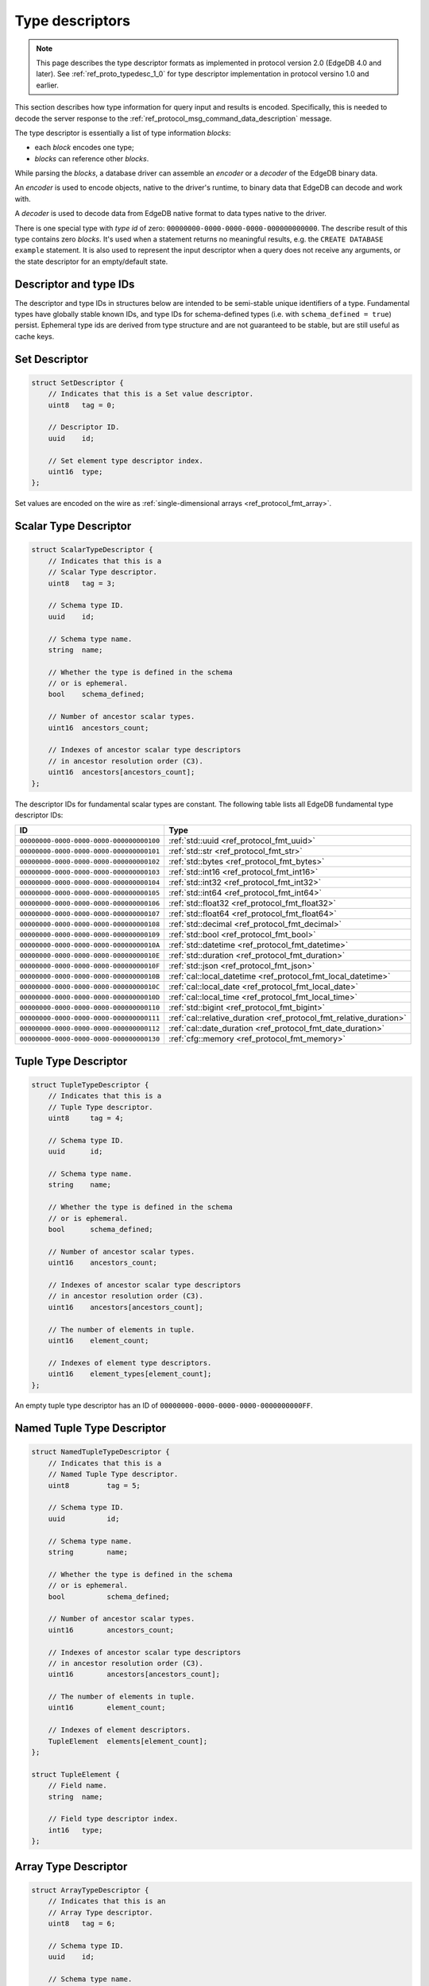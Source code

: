 .. _ref_proto_typedesc:

================
Type descriptors
================

.. note::

  This page describes the type descriptor formats as implemented in protocol
  version 2.0 (EdgeDB 4.0 and later).  See :ref:`ref_proto_typedesc_1_0` for
  type descriptor implementation in protocol versino 1.0 and earlier.

This section describes how type information for query input and results
is encoded.  Specifically, this is needed to decode the server response to
the :ref:`ref_protocol_msg_command_data_description` message.

The type descriptor is essentially a list of type information *blocks*:

* each *block* encodes one type;

* *blocks* can reference other *blocks*.

While parsing the *blocks*, a database driver can assemble an
*encoder* or a *decoder* of the EdgeDB binary data.

An *encoder* is used to encode objects, native to the driver's runtime,
to binary data that EdgeDB can decode and work with.

A *decoder* is used to decode data from EdgeDB native format to
data types native to the driver.

There is one special type with *type id* of zero:
``00000000-0000-0000-0000-000000000000``. The describe result of this type
contains zero *blocks*. It's used when a statement returns no meaningful
results, e.g. the ``CREATE DATABASE example`` statement.  It is also used
to represent the input descriptor when a query does not receive any arguments,
or the state descriptor for an empty/default state.


Descriptor and type IDs
=======================

The descriptor and type IDs in structures below are intended to be semi-stable
unique identifiers of a type.  Fundamental types have globally stable known
IDs, and type IDs for schema-defined types (i.e. with
``schema_defined = true``) persist.  Ephemeral type ids are derived from
type structure and are not guaranteed to be stable, but are still useful
as cache keys.


Set Descriptor
==============

.. code-block:: c

    struct SetDescriptor {
        // Indicates that this is a Set value descriptor.
        uint8   tag = 0;

        // Descriptor ID.
        uuid    id;

        // Set element type descriptor index.
        uint16  type;
    };

Set values are encoded on the wire as
:ref:`single-dimensional arrays <ref_protocol_fmt_array>`.


Scalar Type Descriptor
======================

.. code-block:: c

    struct ScalarTypeDescriptor {
        // Indicates that this is a
        // Scalar Type descriptor.
        uint8   tag = 3;

        // Schema type ID.
        uuid    id;

        // Schema type name.
        string  name;

        // Whether the type is defined in the schema
        // or is ephemeral.
        bool    schema_defined;

        // Number of ancestor scalar types.
        uint16  ancestors_count;

        // Indexes of ancestor scalar type descriptors
        // in ancestor resolution order (C3).
        uint16  ancestors[ancestors_count];
    };

The descriptor IDs for fundamental scalar types are constant.
The following table lists all EdgeDB fundamental type descriptor IDs:

.. list-table::
   :header-rows: 1

   * - ID
     - Type

   * - ``00000000-0000-0000-0000-000000000100``
     - :ref:`std::uuid <ref_protocol_fmt_uuid>`

   * - ``00000000-0000-0000-0000-000000000101``
     - :ref:`std::str <ref_protocol_fmt_str>`

   * - ``00000000-0000-0000-0000-000000000102``
     - :ref:`std::bytes <ref_protocol_fmt_bytes>`

   * - ``00000000-0000-0000-0000-000000000103``
     - :ref:`std::int16 <ref_protocol_fmt_int16>`

   * - ``00000000-0000-0000-0000-000000000104``
     - :ref:`std::int32 <ref_protocol_fmt_int32>`

   * - ``00000000-0000-0000-0000-000000000105``
     - :ref:`std::int64 <ref_protocol_fmt_int64>`

   * - ``00000000-0000-0000-0000-000000000106``
     - :ref:`std::float32 <ref_protocol_fmt_float32>`

   * - ``00000000-0000-0000-0000-000000000107``
     - :ref:`std::float64 <ref_protocol_fmt_float64>`

   * - ``00000000-0000-0000-0000-000000000108``
     - :ref:`std::decimal <ref_protocol_fmt_decimal>`

   * - ``00000000-0000-0000-0000-000000000109``
     - :ref:`std::bool <ref_protocol_fmt_bool>`

   * - ``00000000-0000-0000-0000-00000000010A``
     - :ref:`std::datetime <ref_protocol_fmt_datetime>`

   * - ``00000000-0000-0000-0000-00000000010E``
     - :ref:`std::duration <ref_protocol_fmt_duration>`

   * - ``00000000-0000-0000-0000-00000000010F``
     - :ref:`std::json <ref_protocol_fmt_json>`

   * - ``00000000-0000-0000-0000-00000000010B``
     - :ref:`cal::local_datetime <ref_protocol_fmt_local_datetime>`

   * - ``00000000-0000-0000-0000-00000000010C``
     - :ref:`cal::local_date <ref_protocol_fmt_local_date>`

   * - ``00000000-0000-0000-0000-00000000010D``
     - :ref:`cal::local_time <ref_protocol_fmt_local_time>`

   * - ``00000000-0000-0000-0000-000000000110``
     - :ref:`std::bigint <ref_protocol_fmt_bigint>`

   * - ``00000000-0000-0000-0000-000000000111``
     - :ref:`cal::relative_duration <ref_protocol_fmt_relative_duration>`

   * - ``00000000-0000-0000-0000-000000000112``
     - :ref:`cal::date_duration <ref_protocol_fmt_date_duration>`

   * - ``00000000-0000-0000-0000-000000000130``
     - :ref:`cfg::memory <ref_protocol_fmt_memory>`


Tuple Type Descriptor
=====================

.. code-block:: c

    struct TupleTypeDescriptor {
        // Indicates that this is a
        // Tuple Type descriptor.
        uint8     tag = 4;

        // Schema type ID.
        uuid      id;

        // Schema type name.
        string    name;

        // Whether the type is defined in the schema
        // or is ephemeral.
        bool      schema_defined;

        // Number of ancestor scalar types.
        uint16    ancestors_count;

        // Indexes of ancestor scalar type descriptors
        // in ancestor resolution order (C3).
        uint16    ancestors[ancestors_count];

        // The number of elements in tuple.
        uint16    element_count;

        // Indexes of element type descriptors.
        uint16    element_types[element_count];
    };

An empty tuple type descriptor has an ID of
``00000000-0000-0000-0000-0000000000FF``.


Named Tuple Type Descriptor
===========================

.. code-block:: c

    struct NamedTupleTypeDescriptor {
        // Indicates that this is a
        // Named Tuple Type descriptor.
        uint8         tag = 5;

        // Schema type ID.
        uuid          id;

        // Schema type name.
        string        name;

        // Whether the type is defined in the schema
        // or is ephemeral.
        bool          schema_defined;

        // Number of ancestor scalar types.
        uint16        ancestors_count;

        // Indexes of ancestor scalar type descriptors
        // in ancestor resolution order (C3).
        uint16        ancestors[ancestors_count];

        // The number of elements in tuple.
        uint16        element_count;

        // Indexes of element descriptors.
        TupleElement  elements[element_count];
    };

    struct TupleElement {
        // Field name.
        string  name;

        // Field type descriptor index.
        int16   type;
    };


Array Type Descriptor
=====================

.. code-block:: c

    struct ArrayTypeDescriptor {
        // Indicates that this is an
        // Array Type descriptor.
        uint8   tag = 6;

        // Schema type ID.
        uuid    id;

        // Schema type name.
        string  name;

        // Whether the type is defined in the schema
        // or is ephemeral.
        bool    schema_defined;

        // Number of ancestor scalar types.
        uint16  ancestors_count;

        // Indexes of ancestor scalar type descriptors
        // in ancestor resolution order (C3).
        uint16  ancestors[ancestors_count];

        // Array element type.
        uint16  type;

        // The number of array dimensions, at least 1.
        uint16  dimension_count;

        // Sizes of array dimensions, -1 indicates
        // unbound dimension.
        int32   dimensions[dimension_count];
    };


Enumeration Type Descriptor
===========================

.. code-block:: c

    struct EnumerationTypeDescriptor {
        // Indicates that this is an
        // Enumeration Type descriptor.
        uint8   tag = 7;

        // Schema type ID.
        uuid    id;

        // Schema type name.
        string  name;

        // Whether the type is defined in the schema
        // or is ephemeral.
        bool    schema_defined;

        // Number of ancestor scalar types.
        uint16  ancestors_count;

        // Indexes of ancestor scalar type descriptors
        // in ancestor resolution order (C3).
        uint16  ancestors[ancestors_count];

        // The number of enumeration members.
        uint16  member_count;

        // Names of enumeration members.
        string  members[member_count];
    };


Range Type Descriptor
=====================

.. code-block:: c

    struct RangeTypeDescriptor {
        // Indicates that this is a
        // Range Type descriptor.
        uint8   tag = 9;

        // Schema type ID.
        uuid    id;

        // Schema type name.
        string  name;

        // Whether the type is defined in the schema
        // or is ephemeral.
        bool    schema_defined;

        // Number of ancestor scalar types.
        uint16  ancestors_count;

        // Indexes of ancestor scalar type descriptors
        // in ancestor resolution order (C3).
        uint16  ancestors[ancestors_count];

        // Range type descriptor index.
        uint16  type;
    };

Ranges are encoded on the wire as :ref:`ranges <ref_protocol_fmt_range>`.


MultiRange Type Descriptor
==========================

.. code-block:: c

    struct MultiRangeTypeDescriptor {
      // Indicates that this is a
      // Multi Range Type descriptor.
      uint8   tag = 12;

      // Schema type ID.
      uuid    id;

      // Schema type name.
      string  name;

      // Whether the type is defined in the schema
      // or is ephemeral.
      bool    schema_defined;

      // Number of ancestor scalar types.
      uint16  ancestors_count;

      // Indexes of ancestor scalar type descriptors
      // in ancestor resolution order (C3).
      uint16  ancestors[ancestors_count];

      // Multi Range type descriptor index.
      // The type of ranges inside multi range.
      uint16  type;
    };


Object Type Descriptor
======================

.. code-block:: c

    struct ObjectTypeDescriptor {
        // Indicates that this is an
        // object type descriptor.
        uint8   tag = 10;

        // Schema type ID.
        uuid    id;

        // Schema type name (can be empty for ephemeral free object types).
        string  name;

        // Whether the type is defined in the schema
        // or is ephemeral.
        bool    schema_defined;
    };


Compound Type Descriptor
========================

.. code-block:: c

    struct CompoundTypeDescriptor {
        // Indicates that this is a
        // compound type descriptor.
        uint8                 tag = 11;

        // Schema type ID.
        uuid                  id;

        // Schema type name.
        string                name;

        // Whether the type is defined in the schema
        // or is ephemeral.
        bool                  schema_defined;

        // Compound type operation, see TypeOperation below.
        uint8<TypeOperation>  op;

        // Number of compound type components.
        uint16                component_count;

        // Compound type component type descriptor indexes.
        uint16                components[component_count];
    };

    enum TypeOperation {
        // Foo | Bar
        UNION         = 1;

        // Foo & Bar
        INTERSECTION  = 2;
    };


Object Output Shape Descriptor
==============================

.. code-block:: c

    struct ObjectShapeDescriptor {
        // Indicates that this is an
        // Object Shape descriptor.
        uint8         tag = 1;

        // Descriptor ID.
        uuid          id;

        // Whether is is an ephemeral free shape,
        // if true, then `type` would always be 0
        // and should not be interpreted.
        bool          ephemeral_free_shape;

        // Object type descriptor index.
        uint16        type;

        // Number of elements in shape.
        uint16        element_count;

        // Array of shape elements.
        ShapeElement  elements[element_count];
    };

    struct ShapeElement {
        // Field flags:
        //   1 << 0: the field is implicit
        //   1 << 1: the field is a link property
        //   1 << 2: the field is a link
        uint32              flags;

        // The cardinality of the shape element.
        uint8<Cardinality>  cardinality;

        // Element name.
        string              name;

        // Element type descriptor index.
        uint16              type;

        // Source schema type descriptor index
        // (useful for polymorphic queries).
        uint16              source_type;
    };

.. eql:struct:: edb.protocol.enums.Cardinality

Objects are encoded on the wire as :ref:`tuples <ref_protocol_fmt_tuple>`.


Input Shape Descriptor
======================

.. code-block:: c

    struct InputShapeDescriptor {
        // Indicates that this is an
        // Object Shape descriptor.
        uint8              tag = 8;

        // Descriptor ID.
        uuid               id;

        // Number of elements in shape.
        uint16             element_count;

        // Shape elements.
        InputShapeElement  elements[element_count];
    };

    struct InputShapeElement {
        // Field flags, currently always zero.
        uint32              flags;

        // The cardinality of the shape element.
        uint8<Cardinality>  cardinality;

        // Element name.
        string              name;

        // Element type descriptor index.
        uint16              type;
    };

Input objects are encoded on the wire as
:ref:`sparse objects <ref_protocol_fmt_sparse_obj>`.


Type Annotation Text Descriptor
===============================

.. code-block:: c

    struct TypeAnnotationDescriptor {
        // Indicates that this is an
        // Type Annotation descriptor.
        uint8   tag = 127;

        // Index of the descriptor the
        // annotation is for.
        uint16  descriptor;

        // Annotation key.
        string  key;

        // Annotation value.
        string  value;
    };
